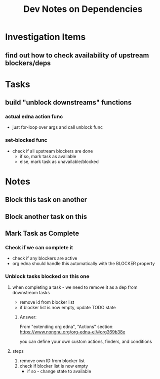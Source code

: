 #+TITLE: Dev Notes on Dependencies


* Investigation Items
** find out how to check availability of upstream blockers/deps

* Tasks
** build "unblock downstreams" functions
*** actual edna action func
    - just for-loop over args and call unblock func
*** set-blocked func
    - check if all upstream blockers are done
      - if so, mark task as available
      - else, mark task as unavailable/blocked

* Notes
** Block this task on another
 
** Block another task on this
  
** Mark Task as Complete

*** Check if we can complete it
    - check if any blockers are active
    - org edna should handle this automatically with the BLOCKER property

*** Unblock tasks blocked on this one
**** when completing a task - we need to remove it as a dep from downstream tasks  
     - remove id from blocker list
     - if blocker list is now empty, update TODO state 
***** Answer:
      From "extending org edna", "Actions" section:
      https://www.nongnu.org/org-edna-el/#org369b38e
    
      you can define your own custom actions, finders, and conditions
      
**** steps
    1. remove own ID from blocker list
    2. check if blocker list is now empty
       - if so - change state to available
